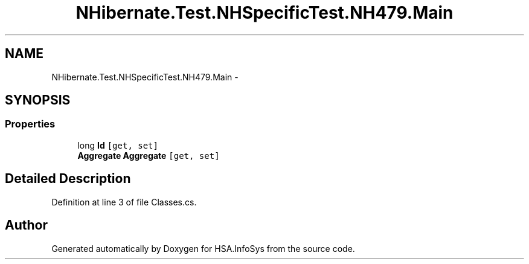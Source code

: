 .TH "NHibernate.Test.NHSpecificTest.NH479.Main" 3 "Fri Jul 5 2013" "Version 1.0" "HSA.InfoSys" \" -*- nroff -*-
.ad l
.nh
.SH NAME
NHibernate.Test.NHSpecificTest.NH479.Main \- 
.SH SYNOPSIS
.br
.PP
.SS "Properties"

.in +1c
.ti -1c
.RI "long \fBId\fP\fC [get, set]\fP"
.br
.ti -1c
.RI "\fBAggregate\fP \fBAggregate\fP\fC [get, set]\fP"
.br
.in -1c
.SH "Detailed Description"
.PP 
Definition at line 3 of file Classes\&.cs\&.

.SH "Author"
.PP 
Generated automatically by Doxygen for HSA\&.InfoSys from the source code\&.
